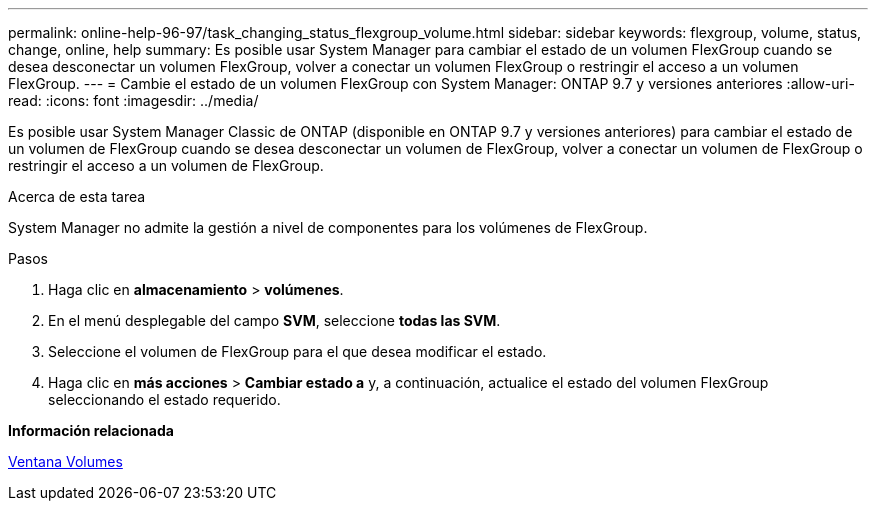 ---
permalink: online-help-96-97/task_changing_status_flexgroup_volume.html 
sidebar: sidebar 
keywords: flexgroup, volume, status, change, online, help 
summary: Es posible usar System Manager para cambiar el estado de un volumen FlexGroup cuando se desea desconectar un volumen FlexGroup, volver a conectar un volumen FlexGroup o restringir el acceso a un volumen FlexGroup. 
---
= Cambie el estado de un volumen FlexGroup con System Manager: ONTAP 9.7 y versiones anteriores
:allow-uri-read: 
:icons: font
:imagesdir: ../media/


[role="lead"]
Es posible usar System Manager Classic de ONTAP (disponible en ONTAP 9.7 y versiones anteriores) para cambiar el estado de un volumen de FlexGroup cuando se desea desconectar un volumen de FlexGroup, volver a conectar un volumen de FlexGroup o restringir el acceso a un volumen de FlexGroup.

.Acerca de esta tarea
System Manager no admite la gestión a nivel de componentes para los volúmenes de FlexGroup.

.Pasos
. Haga clic en *almacenamiento* > *volúmenes*.
. En el menú desplegable del campo *SVM*, seleccione *todas las SVM*.
. Seleccione el volumen de FlexGroup para el que desea modificar el estado.
. Haga clic en *más acciones* > *Cambiar estado a* y, a continuación, actualice el estado del volumen FlexGroup seleccionando el estado requerido.


*Información relacionada*

xref:reference_volumes_window.adoc[Ventana Volumes]
